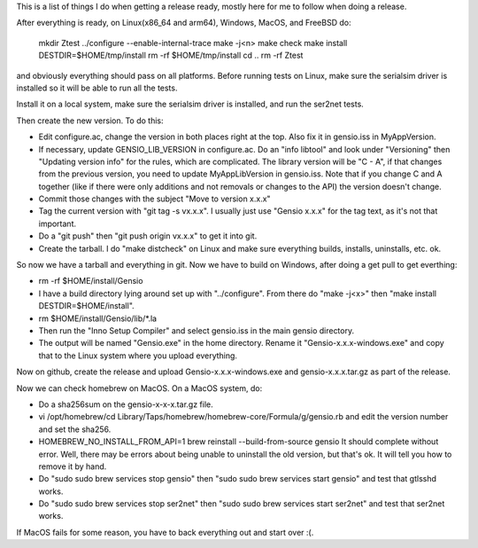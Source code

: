 This is a list of things I do when getting a release ready, mostly
here for me to follow when doing a release.

After everything is ready, on Linux(x86_64 and arm64), Windows, MacOS,
and FreeBSD do:

  mkdir Ztest
  ../configure --enable-internal-trace
  make -j<n>
  make check
  make install DESTDIR=$HOME/tmp/install
  rm -rf $HOME/tmp/install
  cd ..
  rm -rf Ztest

and obviously everything should pass on all platforms.  Before running
tests on Linux, make sure the serialsim driver is installed so it will
be able to run all the tests.

Install it on a local system, make sure the serialsim driver is
installed, and run the ser2net tests.

Then create the new version.  To do this:

* Edit configure.ac, change the version in both places right at the
  top.  Also fix it in gensio.iss in MyAppVersion.

* If necessary, update GENSIO_LIB_VERSION in configure.ac.  Do an
  "info libtool" and look under "Versioning" then "Updating version
  info" for the rules, which are complicated.  The library version
  will be "C - A", if that changes from the previous version, you
  need to update MyAppLibVersion in gensio.iss.  Note that if you
  change C and A together (like if there were only additions and
  not removals or changes to the API) the version doesn't change.

* Commit those changes with the subject "Move to version x.x.x"

* Tag the current version with "git tag -s vx.x.x".  I usually just
  use "Gensio x.x.x" for the tag text, as it's not that important.

* Do a "git push" then "git push origin vx.x.x" to get it into git.

* Create the tarball.  I do "make distcheck" on Linux and make sure
  everything builds, installs, uninstalls, etc. ok.

So now we have a tarball and everything in git.  Now we have to build
on Windows, after doing a get pull to get everthing:

* rm -rf $HOME/install/Gensio

* I have a build directory lying around set up with "../configure".
  From there do "make -j<x>" then "make install DESTDIR=$HOME/install".

* rm $HOME/install/Gensio/lib/*.la

* Then run the "Inno Setup Compiler" and select gensio.iss in the
  main gensio directory.

* The output will be named "Gensio.exe" in the home directory.  Rename
  it "Gensio-x.x.x-windows.exe" and copy that to the Linux system
  where you upload everything.

Now on github, create the release and upload Gensio-x.x.x-windows.exe
and gensio-x.x.x.tar.gz as part of the release.

Now we can check homebrew on MacOS.  On a MacOS system, do:

* Do a sha256sum on the gensio-x-x-x.tar.gz file.

* vi /opt/homebrew/cd Library/Taps/homebrew/homebrew-core/Formula/g/gensio.rb
  and edit the version number and set the sha256.

* HOMEBREW_NO_INSTALL_FROM_API=1 brew reinstall --build-from-source gensio
  It should complete without error.  Well, there may be errors about being
  unable to uninstall the old version, but that's ok.  It will tell you
  how to remove it by hand.

* Do "sudo sudo brew services stop gensio" then "sudo sudo brew
  services start gensio" and test that gtlsshd works.

* Do "sudo sudo brew services stop ser2net" then "sudo sudo brew
  services start ser2net" and test that ser2net works.

If MacOS fails for some reason, you have to back everything out and
start over :(.
